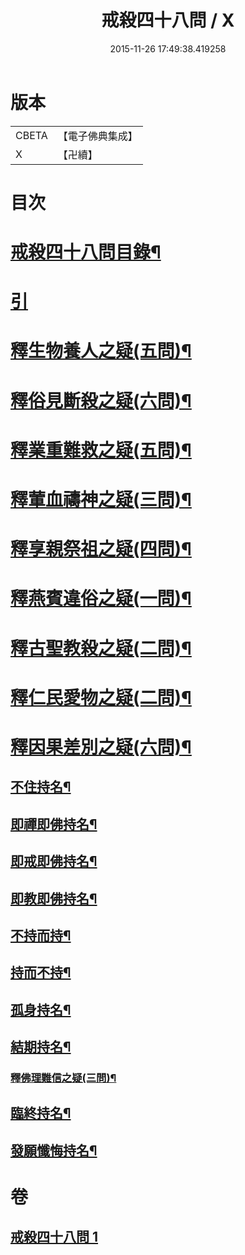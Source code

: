 #+TITLE: 戒殺四十八問 / X
#+DATE: 2015-11-26 17:49:38.419258
* 版本
 |     CBETA|【電子佛典集成】|
 |         X|【卍續】    |

* 目次
* [[file:KR6k0262_001.txt::001-0817a2][戒殺四十八問目錄¶]]
* [[file:KR6k0262_001.txt::001-0817a10][引]]
* [[file:KR6k0262_001.txt::0817b13][釋生物養人之疑(五問)¶]]
* [[file:KR6k0262_001.txt::0817c22][釋俗見斷殺之疑(六問)¶]]
* [[file:KR6k0262_001.txt::0818b4][釋業重難救之疑(五問)¶]]
* [[file:KR6k0262_001.txt::0818c15][釋葷血禱神之疑(三問)¶]]
* [[file:KR6k0262_001.txt::0819a7][釋享親祭祖之疑(四問)¶]]
* [[file:KR6k0262_001.txt::0819b17][釋燕賓違俗之疑(一問)¶]]
* [[file:KR6k0262_001.txt::0819c8][釋古聖教殺之疑(二問)¶]]
* [[file:KR6k0262_001.txt::0819c21][釋仁民愛物之疑(二問)¶]]
* [[file:KR6k0262_001.txt::0820a7][釋因果差別之疑(六問)¶]]
** [[file:KR6k0262_001.txt::0820a11][不住持名¶]]
** [[file:KR6k0262_001.txt::0820a16][即禪即佛持名¶]]
** [[file:KR6k0262_001.txt::0820b2][即戒即佛持名¶]]
** [[file:KR6k0262_001.txt::0820b8][即教即佛持名¶]]
** [[file:KR6k0262_001.txt::0820b18][不持而持¶]]
** [[file:KR6k0262_001.txt::0820b21][持而不持¶]]
** [[file:KR6k0262_001.txt::0820c7][孤身持名¶]]
** [[file:KR6k0262_001.txt::0820c15][結期持名¶]]
*** [[file:KR6k0262_001.txt::0821a17][釋佛理難信之疑(三問)¶]]
** [[file:KR6k0262_001.txt::0821b9][臨終持名¶]]
** [[file:KR6k0262_001.txt::0821b18][發願懺悔持名¶]]
* 卷
** [[file:KR6k0262_001.txt][戒殺四十八問 1]]

